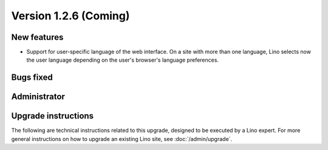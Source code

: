 Version 1.2.6 (Coming)
======================

New features
------------

- Support for user-specific language of the web interface. 
  On a site with more than one language, Lino selects now the user 
  language depending on the user's browser's language preferences.
  
  

Bugs fixed
----------

Administrator
-------------

Upgrade instructions
--------------------

The following are technical instructions related to this 
upgrade, designed to be executed by a Lino expert.
For more general instructions on how to upgrade an existing 
Lino site, see :doc:`/admin/upgrade`.

